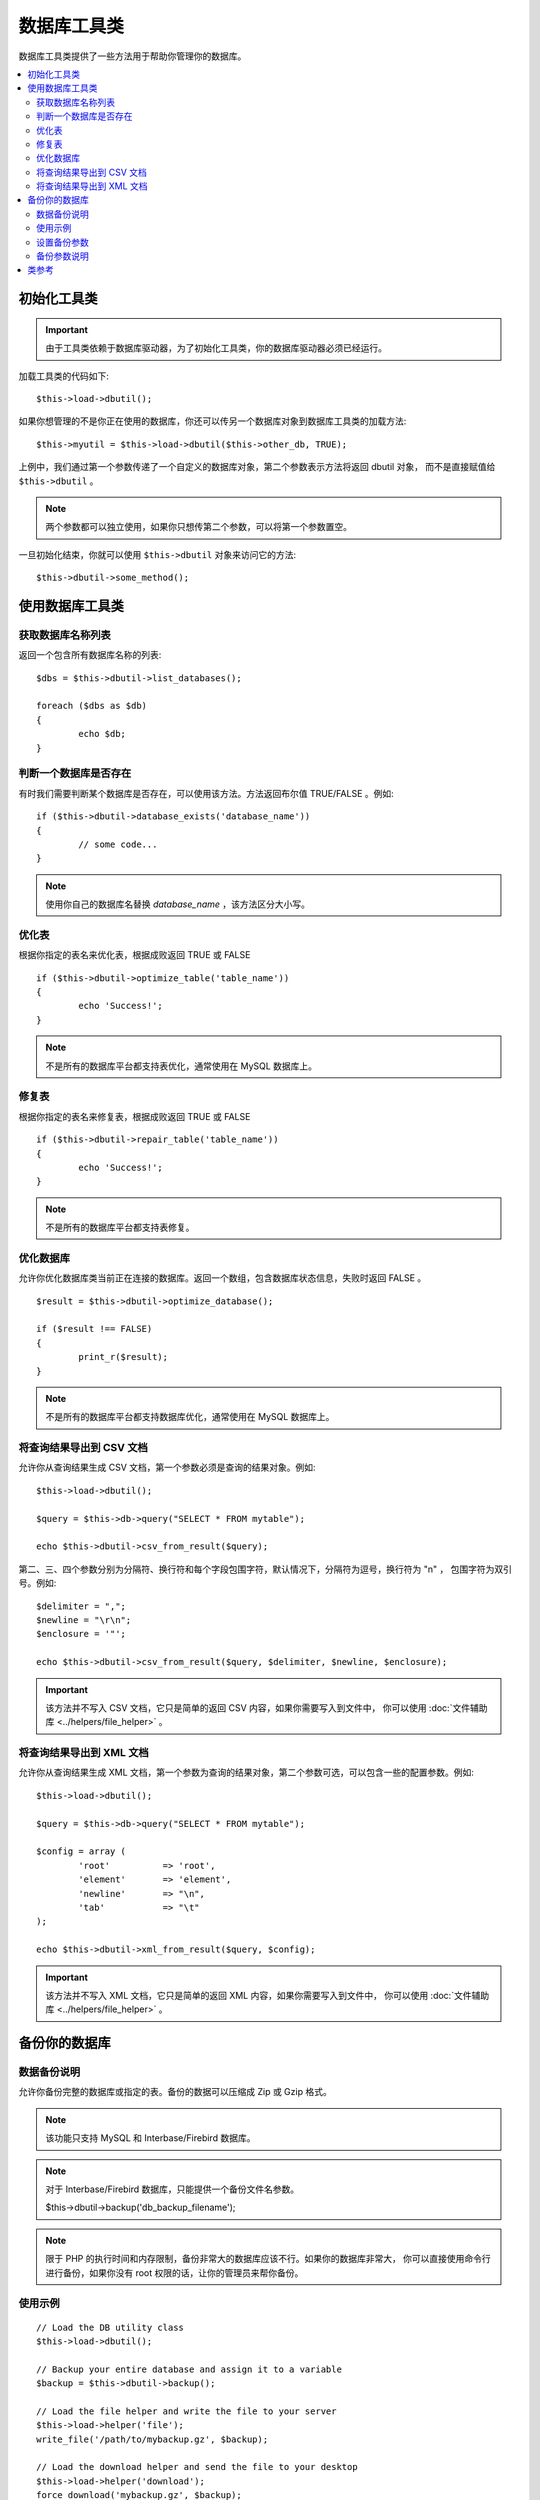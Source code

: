 ######################
数据库工具类
######################

数据库工具类提供了一些方法用于帮助你管理你的数据库。

.. contents::
    :local:
    :depth: 2

******************************
初始化工具类
******************************

.. important:: 由于工具类依赖于数据库驱动器，为了初始化工具类，你的数据库驱动器必须已经运行。

加载工具类的代码如下::

	$this->load->dbutil();

如果你想管理的不是你正在使用的数据库，你还可以传另一个数据库对象到数据库工具类的加载方法::

	$this->myutil = $this->load->dbutil($this->other_db, TRUE);

上例中，我们通过第一个参数传递了一个自定义的数据库对象，第二个参数表示方法将返回 dbutil 对象，
而不是直接赋值给 ``$this->dbutil`` 。

.. note:: 两个参数都可以独立使用，如果你只想传第二个参数，可以将第一个参数置空。

一旦初始化结束，你就可以使用 ``$this->dbutil`` 对象来访问它的方法::

	$this->dbutil->some_method();

****************************
使用数据库工具类
****************************

获取数据库名称列表
================================

返回一个包含所有数据库名称的列表::

	$dbs = $this->dbutil->list_databases();

	foreach ($dbs as $db)
	{
 		echo $db;
	}


判断一个数据库是否存在
==============================

有时我们需要判断某个数据库是否存在，可以使用该方法。方法返回布尔值 TRUE/FALSE 。例如::

	if ($this->dbutil->database_exists('database_name'))
	{
		// some code...
	}

.. note:: 使用你自己的数据库名替换 *database_name* ，该方法区分大小写。

优化表
================

根据你指定的表名来优化表，根据成败返回 TRUE 或 FALSE ::

	if ($this->dbutil->optimize_table('table_name'))
	{
		echo 'Success!';
	}

.. note:: 不是所有的数据库平台都支持表优化，通常使用在 MySQL 数据库上。

修复表
==============

根据你指定的表名来修复表，根据成败返回 TRUE 或 FALSE ::

	if ($this->dbutil->repair_table('table_name'))
	{
		echo 'Success!';
	}

.. note:: 不是所有的数据库平台都支持表修复。

优化数据库
===================

允许你优化数据库类当前正在连接的数据库。返回一个数组，包含数据库状态信息，失败时返回 FALSE 。

::

	$result = $this->dbutil->optimize_database();

	if ($result !== FALSE)
	{
		print_r($result);
	}

.. note:: 不是所有的数据库平台都支持数据库优化，通常使用在 MySQL 数据库上。

将查询结果导出到 CSV 文档
===================================

允许你从查询结果生成 CSV 文档，第一个参数必须是查询的结果对象。例如::

	$this->load->dbutil();

	$query = $this->db->query("SELECT * FROM mytable");

	echo $this->dbutil->csv_from_result($query);

第二、三、四个参数分别为分隔符、换行符和每个字段包围字符，默认情况下，分隔符为逗号，换行符为 "\n" ，
包围字符为双引号。例如::

	$delimiter = ",";
	$newline = "\r\n";
	$enclosure = '"';

	echo $this->dbutil->csv_from_result($query, $delimiter, $newline, $enclosure);

.. important:: 该方法并不写入 CSV 文档，它只是简单的返回 CSV 内容，如果你需要写入到文件中，
	你可以使用 :doc:`文件辅助库 <../helpers/file_helper>` 。

将查询结果导出到 XML 文档
========================================

允许你从查询结果生成 XML 文档，第一个参数为查询的结果对象，第二个参数可选，可以包含一些的配置参数。例如::

	$this->load->dbutil();

	$query = $this->db->query("SELECT * FROM mytable");

	$config = array (
		'root'		=> 'root',
		'element'	=> 'element',
		'newline'	=> "\n",
		'tab'		=> "\t"
	);

	echo $this->dbutil->xml_from_result($query, $config);

.. important:: 该方法并不写入 XML 文档，它只是简单的返回 XML 内容，如果你需要写入到文件中，
	你可以使用 :doc:`文件辅助库 <../helpers/file_helper>` 。

********************
备份你的数据库
********************

数据备份说明
=====================

允许你备份完整的数据库或指定的表。备份的数据可以压缩成 Zip 或 Gzip 格式。

.. note:: 该功能只支持 MySQL 和 Interbase/Firebird 数据库。

.. note:: 对于 Interbase/Firebird 数据库，只能提供一个备份文件名参数。

		$this->dbutil->backup('db_backup_filename');

.. note:: 限于 PHP 的执行时间和内存限制，备份非常大的数据库应该不行。如果你的数据库非常大，
	你可以直接使用命令行进行备份，如果你没有 root 权限的话，让你的管理员来帮你备份。

使用示例
=============

::

	// Load the DB utility class
	$this->load->dbutil();

	// Backup your entire database and assign it to a variable
	$backup = $this->dbutil->backup();

	// Load the file helper and write the file to your server
	$this->load->helper('file');
	write_file('/path/to/mybackup.gz', $backup);

	// Load the download helper and send the file to your desktop
	$this->load->helper('download');
	force_download('mybackup.gz', $backup);

设置备份参数
==========================

备份参数为一个数组，通过第一个参数传递给 ``backup()`` 方法，例如::

	$prefs = array(
		'tables'	=> array('table1', 'table2'),	// Array of tables to backup.
		'ignore'	=> array(),			// List of tables to omit from the backup
		'format'	=> 'txt',			// gzip, zip, txt
		'filename'	=> 'mybackup.sql',		// File name - NEEDED ONLY WITH ZIP FILES
		'add_drop'	=> TRUE,			// Whether to add DROP TABLE statements to backup file
		'add_insert'	=> TRUE,			// Whether to add INSERT data to backup file
		'newline'	=> "\n"				// Newline character used in backup file
	);

	$this->dbutil->backup($prefs);

备份参数说明
=================================

======================= ======================= ======================= ========================================================================
参数              默认值           选项                 描述
======================= ======================= ======================= ========================================================================
**tables**               empty array             None                    你要备份的表，如果留空将备份所有的表。
**ignore**               empty array             None                    你要忽略备份的表。
**format**               gzip                    gzip, zip, txt          导出文件的格式。
**filename**             the current date/time   None                    备份文件名。如果你使用了 zip 压缩这个参数是必填的。
**add_drop**             TRUE                    TRUE/FALSE              是否在导出的 SQL 文件里包含 DROP TABLE 语句
**add_insert**           TRUE                    TRUE/FALSE              是否在导出的 SQL 文件里包含 INSERT 语句
**newline**              "\\n"                   "\\n", "\\r", "\\r\\n"  导出的 SQL 文件使用的换行符
**foreign_key_checks**   TRUE                    TRUE/FALSE              导出的 SQL 文件中是否继续保持外键约束
======================= ======================= ======================= ========================================================================

***************
类参考
***************

.. php:class:: CI_DB_utility

	.. php:method:: backup([$params = array()])

		:param	array	$params: An associative array of options
		:returns:	raw/(g)zipped SQL query string
		:rtype:	string

		根据用户参数执行数据库备份。

	.. php:method:: database_exists($database_name)

		:param	string	$database_name: Database name
		:returns:	TRUE if the database exists, FALSE otherwise
		:rtype:	bool

		判断数据库是否存在。

	.. php:method:: list_databases()

		:returns:	Array of database names found
		:rtype:	array

		获取所有的数据库名称列表。

	.. php:method:: optimize_database()

		:returns:	Array of optimization messages or FALSE on failure
		:rtype:	array

		优化数据库。

	.. php:method:: optimize_table($table_name)

		:param	string	$table_name:	Name of the table to optimize
		:returns:	Array of optimization messages or FALSE on failure
		:rtype:	array

		优化数据库表。

	.. php:method:: repair_table($table_name)

		:param	string	$table_name:	Name of the table to repair
		:returns:	Array of repair messages or FALSE on failure
		:rtype:	array

		修复数据库表。

	.. php:method:: csv_from_result($query[, $delim = ','[, $newline = "\n"[, $enclosure = '"']]])

		:param	object	$query:	A database result object
		:param	string	$delim: The CSV field delimiter to use
		:param	string	$newline: The newline character to use
		:param	string	$enclosure: The enclosure delimiter to use
		:returns:	The generated CSV file as a string
		:rtype:	string

		将数据库结果对象转换为 CSV 文档。

	.. php:method:: xml_from_result($query[, $params = array()])

		:param	object	$query: A database result object
		:param	array	$params: An associative array of preferences
		:returns:	The generated XML document as a string
		:rtype:	string

		将数据库结果对象转换为 XML 文档。
